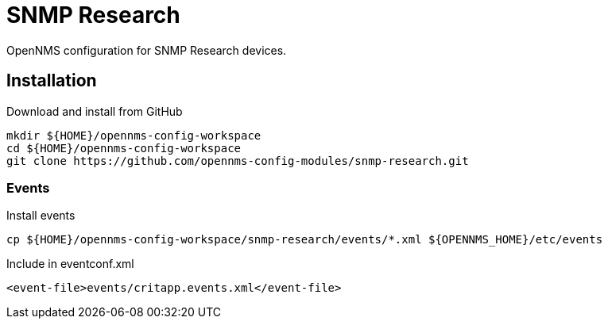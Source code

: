 = SNMP Research

OpenNMS configuration for SNMP Research devices.

== Installation

.Download and install from GitHub
[source, bash]
----
mkdir ${HOME}/opennms-config-workspace
cd ${HOME}/opennms-config-workspace
git clone https://github.com/opennms-config-modules/snmp-research.git
----

=== Events

.Install events
[source, bash]
----
cp ${HOME}/opennms-config-workspace/snmp-research/events/*.xml ${OPENNMS_HOME}/etc/events
----

.Include in eventconf.xml
[source, xml]
----
<event-file>events/critapp.events.xml</event-file>
----
